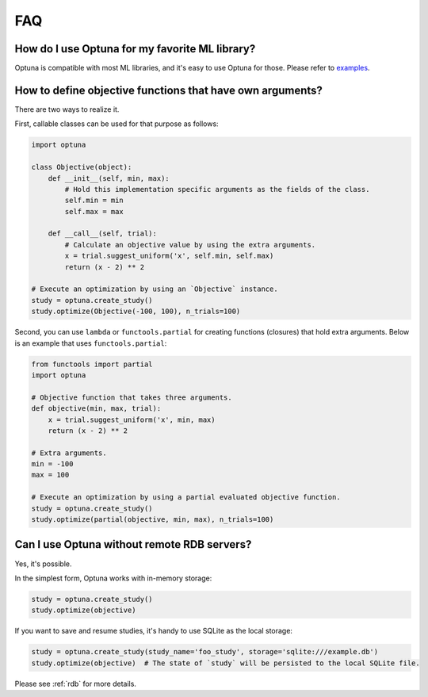 FAQ
===

How do I use Optuna for my favorite ML library?
-----------------------------------------------

Optuna is compatible with most ML libraries, and it's easy to use Optuna for those.
Please refer to `examples <https://github.com/pfnet/optuna/tree/master/examples>`_.


How to define objective functions that have own arguments?
----------------------------------------------------------

There are two ways to realize it.

First, callable classes can be used for that purpose as follows:

.. code-block:: python

    import optuna

    class Objective(object):
        def __init__(self, min, max):
            # Hold this implementation specific arguments as the fields of the class.
            self.min = min
            self.max = max

        def __call__(self, trial):
            # Calculate an objective value by using the extra arguments.
            x = trial.suggest_uniform('x', self.min, self.max)
            return (x - 2) ** 2

    # Execute an optimization by using an `Objective` instance.
    study = optuna.create_study()
    study.optimize(Objective(-100, 100), n_trials=100)


Second, you can use ``lambda`` or ``functools.partial`` for creating functions (closures) that hold extra arguments.
Below is an example that uses ``functools.partial``:

.. code-block:: python

    from functools import partial
    import optuna

    # Objective function that takes three arguments.
    def objective(min, max, trial):
        x = trial.suggest_uniform('x', min, max)
        return (x - 2) ** 2

    # Extra arguments.
    min = -100
    max = 100

    # Execute an optimization by using a partial evaluated objective function.
    study = optuna.create_study()
    study.optimize(partial(objective, min, max), n_trials=100)


Can I use Optuna without remote RDB servers?
--------------------------------------------

Yes, it's possible.

In the simplest form, Optuna works with in-memory storage:

.. code-block:: python

    study = optuna.create_study()
    study.optimize(objective)


If you want to save and resume studies,  it's handy to use SQLite as the local storage:

.. code-block:: python

    study = optuna.create_study(study_name='foo_study', storage='sqlite:///example.db')
    study.optimize(objective)  # The state of `study` will be persisted to the local SQLite file.

Please see :ref:`rdb` for more details.
